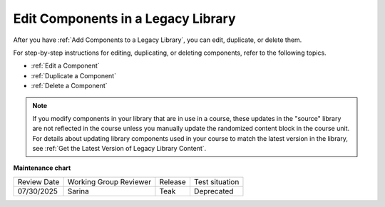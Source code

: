 .. _Edit Components in a Legacy Library:

Edit Components in a Legacy Library
####################################

.. tags:: educator, how-to

After you have :ref:`Add Components to a Legacy Library`, you can edit, duplicate, or
delete them.

For step-by-step instructions for editing, duplicating, or deleting components,
refer to the following topics.

* :ref:`Edit a Component`
* :ref:`Duplicate a Component`
* :ref:`Delete a Component`

.. note:: If you modify components in your library that are in use in a course,
   these updates in the "source" library are not reflected in the course unless
   you manually update the randomized content block in the course unit. For
   details about updating library components used in your course to match the
   latest version in the library, see :ref:`Get the Latest Version of Legacy Library
   Content`.


.. seealso::
 

 :ref:`Content Libraries Redesign Teak`
 
 :ref:`Legacy Content Libraries Overview` (concept)

 :ref:`Create a New Legacy Library` (how-to)

 :ref:`Edit a Legacy Library` (how-to)

 :ref:`Add Components to a Legacy Library` (how-to)

 :ref:`View the Contents of a Legacy Library` (how-to)

 :ref:`Give Other Users Access to Your Legacy Library` (how to)

 :ref:`Exporting and Importing a Legacy Library` (how to)


**Maintenance chart**

+--------------+-------------------------------+----------------+---------------------------------------------------------------+
| Review Date  | Working Group Reviewer        |   Release      |Test situation                                                 |
+--------------+-------------------------------+----------------+---------------------------------------------------------------+
| 07/30/2025   | Sarina                        | Teak           |Deprecated                                                     |
+--------------+-------------------------------+----------------+---------------------------------------------------------------+

